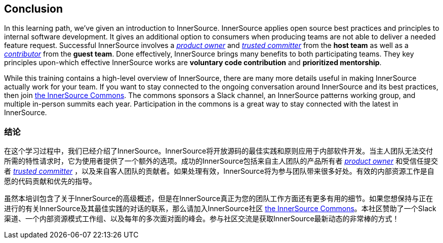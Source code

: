 == Conclusion

In this learning path, we've given an introduction to InnerSource.
InnerSource applies open source best practices and principles to internal software development.
It gives an additional option to consumers when producing teams are not able to deliver a needed feature request.
Successful InnerSource involves a https://github.com/InnerSourceCommons/InnerSourceLearningPath/blob/master/product-owner/01-opening-article.asciidoc[_product owner_] and https://github.com/InnerSourceCommons/InnerSourceLearningPath/blob/master/trusted-committer/01-introduction.asciidoc[_trusted committer_] from the *host team* as well as a https://github.com/InnerSourceCommons/InnerSourceLearningPath/blob/master/contributor/01-introduction-article.asciidoc[_contributor_] from the *guest team*.
Done effectively, InnerSource brings many benefits to both participating teams.
They key principles upon-which effective InnerSource works are *voluntary code contribution* and *prioritized mentorship*.

While this training contains a high-level overview of InnerSource, there are many more details useful in making InnerSource actually work for your team.
If you want to stay connected to the ongoing conversation around InnerSource and its best practices, then join http://innersourcecommons.org[the InnerSource Commons].
The commons sponsors a Slack channel, an InnerSource patterns working group, and multiple in-person summits each year.
Participation in the commons is a great way to stay connected with the latest in InnerSource.

=== 结论
在这个学习过程中，我们已经介绍了InnerSource。InnerSource将开放源码的最佳实践和原则应用于内部软件开发。当主人团队无法交付所需的特性请求时，它为使用者提供了一个额外的选项。成功的InnerSource包括来自主人团队的产品所有者 https://github.com/InnerSourceCommons/InnerSourceLearningPath/blob/master/product-owner/01-opening-article.asciidoc[_product owner_] 和受信任提交者 https://github.com/InnerSourceCommons/InnerSourceLearningPath/blob/master/trusted-committer/01-introduction.asciidoc[_trusted committer_] ，以及来自客人团队的贡献者。如果处理有效，InnerSource将为参与团队带来很多好处。有效的内部资源工作是自愿的代码贡献和优先的指导。

虽然本培训包含了关于InnerSource的高级概述，但是在InnerSource真正为您的团队工作方面还有更多有用的细节。如果您想保持与正在进行的有关InnerSource及其最佳实践的对话的联系，那么请加入InnerSource社区 http://innersourcecommons.org[the InnerSource Commons]。本社区赞助了一个Slack渠道、一个内部资源模式工作组、以及每年的多次面对面的峰会。参与社区交流是获取InnerSource最新动态的非常棒的方式！
